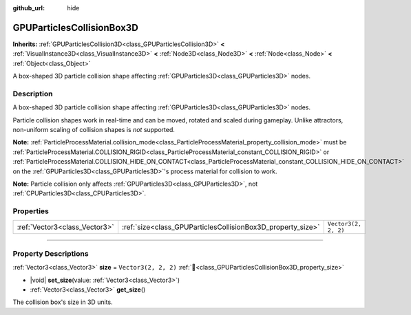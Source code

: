 :github_url: hide

.. DO NOT EDIT THIS FILE!!!
.. Generated automatically from Godot engine sources.
.. Generator: https://github.com/blazium-engine/blazium/tree/4.3/doc/tools/make_rst.py.
.. XML source: https://github.com/blazium-engine/blazium/tree/4.3/doc/classes/GPUParticlesCollisionBox3D.xml.

.. _class_GPUParticlesCollisionBox3D:

GPUParticlesCollisionBox3D
==========================

**Inherits:** :ref:`GPUParticlesCollision3D<class_GPUParticlesCollision3D>` **<** :ref:`VisualInstance3D<class_VisualInstance3D>` **<** :ref:`Node3D<class_Node3D>` **<** :ref:`Node<class_Node>` **<** :ref:`Object<class_Object>`

A box-shaped 3D particle collision shape affecting :ref:`GPUParticles3D<class_GPUParticles3D>` nodes.

.. rst-class:: classref-introduction-group

Description
-----------

A box-shaped 3D particle collision shape affecting :ref:`GPUParticles3D<class_GPUParticles3D>` nodes.

Particle collision shapes work in real-time and can be moved, rotated and scaled during gameplay. Unlike attractors, non-uniform scaling of collision shapes is *not* supported.

\ **Note:** :ref:`ParticleProcessMaterial.collision_mode<class_ParticleProcessMaterial_property_collision_mode>` must be :ref:`ParticleProcessMaterial.COLLISION_RIGID<class_ParticleProcessMaterial_constant_COLLISION_RIGID>` or :ref:`ParticleProcessMaterial.COLLISION_HIDE_ON_CONTACT<class_ParticleProcessMaterial_constant_COLLISION_HIDE_ON_CONTACT>` on the :ref:`GPUParticles3D<class_GPUParticles3D>`'s process material for collision to work.

\ **Note:** Particle collision only affects :ref:`GPUParticles3D<class_GPUParticles3D>`, not :ref:`CPUParticles3D<class_CPUParticles3D>`.

.. rst-class:: classref-reftable-group

Properties
----------

.. table::
   :widths: auto

   +-------------------------------+-------------------------------------------------------------+----------------------+
   | :ref:`Vector3<class_Vector3>` | :ref:`size<class_GPUParticlesCollisionBox3D_property_size>` | ``Vector3(2, 2, 2)`` |
   +-------------------------------+-------------------------------------------------------------+----------------------+

.. rst-class:: classref-section-separator

----

.. rst-class:: classref-descriptions-group

Property Descriptions
---------------------

.. _class_GPUParticlesCollisionBox3D_property_size:

.. rst-class:: classref-property

:ref:`Vector3<class_Vector3>` **size** = ``Vector3(2, 2, 2)`` :ref:`🔗<class_GPUParticlesCollisionBox3D_property_size>`

.. rst-class:: classref-property-setget

- |void| **set_size**\ (\ value\: :ref:`Vector3<class_Vector3>`\ )
- :ref:`Vector3<class_Vector3>` **get_size**\ (\ )

The collision box's size in 3D units.

.. |virtual| replace:: :abbr:`virtual (This method should typically be overridden by the user to have any effect.)`
.. |const| replace:: :abbr:`const (This method has no side effects. It doesn't modify any of the instance's member variables.)`
.. |vararg| replace:: :abbr:`vararg (This method accepts any number of arguments after the ones described here.)`
.. |constructor| replace:: :abbr:`constructor (This method is used to construct a type.)`
.. |static| replace:: :abbr:`static (This method doesn't need an instance to be called, so it can be called directly using the class name.)`
.. |operator| replace:: :abbr:`operator (This method describes a valid operator to use with this type as left-hand operand.)`
.. |bitfield| replace:: :abbr:`BitField (This value is an integer composed as a bitmask of the following flags.)`
.. |void| replace:: :abbr:`void (No return value.)`
